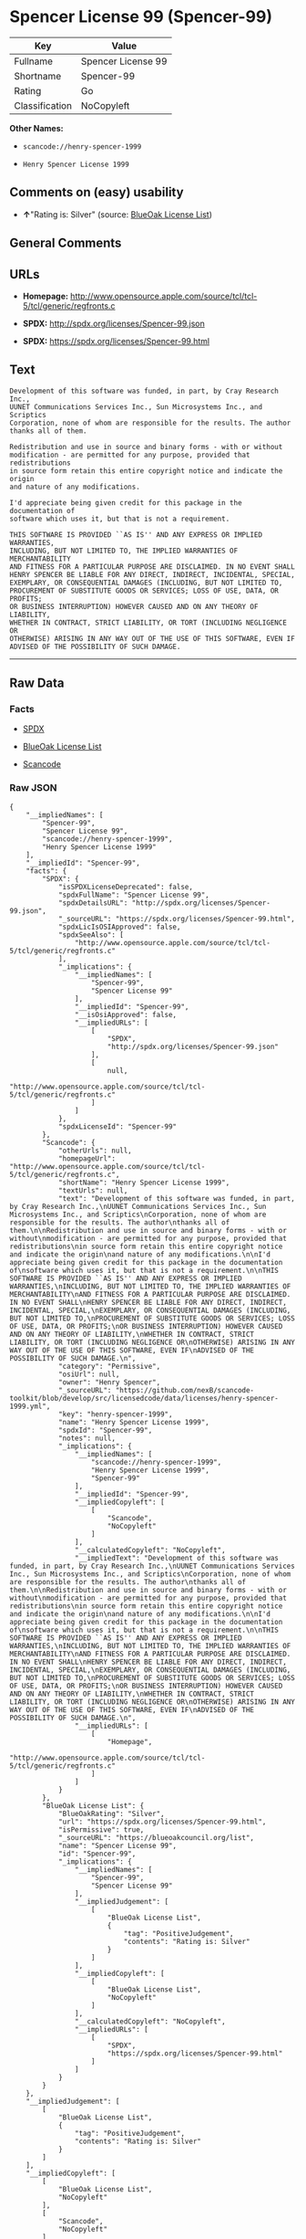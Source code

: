 * Spencer License 99 (Spencer-99)

| Key              | Value                |
|------------------+----------------------|
| Fullname         | Spencer License 99   |
| Shortname        | Spencer-99           |
| Rating           | Go                   |
| Classification   | NoCopyleft           |

*Other Names:*

- =scancode://henry-spencer-1999=

- =Henry Spencer License 1999=

** Comments on (easy) usability

- *↑*"Rating is: Silver" (source:
  [[https://blueoakcouncil.org/list][BlueOak License List]])

** General Comments

** URLs

- *Homepage:*
  http://www.opensource.apple.com/source/tcl/tcl-5/tcl/generic/regfronts.c

- *SPDX:* http://spdx.org/licenses/Spencer-99.json

- *SPDX:* https://spdx.org/licenses/Spencer-99.html

** Text

#+BEGIN_EXAMPLE
  Development of this software was funded, in part, by Cray Research Inc.,
  UUNET Communications Services Inc., Sun Microsystems Inc., and Scriptics
  Corporation, none of whom are responsible for the results. The author
  thanks all of them.

  Redistribution and use in source and binary forms - with or without
  modification - are permitted for any purpose, provided that redistributions
  in source form retain this entire copyright notice and indicate the origin
  and nature of any modifications.

  I'd appreciate being given credit for this package in the documentation of
  software which uses it, but that is not a requirement.

  THIS SOFTWARE IS PROVIDED ``AS IS'' AND ANY EXPRESS OR IMPLIED WARRANTIES,
  INCLUDING, BUT NOT LIMITED TO, THE IMPLIED WARRANTIES OF MERCHANTABILITY
  AND FITNESS FOR A PARTICULAR PURPOSE ARE DISCLAIMED. IN NO EVENT SHALL
  HENRY SPENCER BE LIABLE FOR ANY DIRECT, INDIRECT, INCIDENTAL, SPECIAL,
  EXEMPLARY, OR CONSEQUENTIAL DAMAGES (INCLUDING, BUT NOT LIMITED TO,
  PROCUREMENT OF SUBSTITUTE GOODS OR SERVICES; LOSS OF USE, DATA, OR PROFITS;
  OR BUSINESS INTERRUPTION) HOWEVER CAUSED AND ON ANY THEORY OF LIABILITY,
  WHETHER IN CONTRACT, STRICT LIABILITY, OR TORT (INCLUDING NEGLIGENCE OR
  OTHERWISE) ARISING IN ANY WAY OUT OF THE USE OF THIS SOFTWARE, EVEN IF
  ADVISED OF THE POSSIBILITY OF SUCH DAMAGE.
#+END_EXAMPLE

--------------

** Raw Data

*** Facts

- [[https://spdx.org/licenses/Spencer-99.html][SPDX]]

- [[https://blueoakcouncil.org/list][BlueOak License List]]

- [[https://github.com/nexB/scancode-toolkit/blob/develop/src/licensedcode/data/licenses/henry-spencer-1999.yml][Scancode]]

*** Raw JSON

#+BEGIN_EXAMPLE
  {
      "__impliedNames": [
          "Spencer-99",
          "Spencer License 99",
          "scancode://henry-spencer-1999",
          "Henry Spencer License 1999"
      ],
      "__impliedId": "Spencer-99",
      "facts": {
          "SPDX": {
              "isSPDXLicenseDeprecated": false,
              "spdxFullName": "Spencer License 99",
              "spdxDetailsURL": "http://spdx.org/licenses/Spencer-99.json",
              "_sourceURL": "https://spdx.org/licenses/Spencer-99.html",
              "spdxLicIsOSIApproved": false,
              "spdxSeeAlso": [
                  "http://www.opensource.apple.com/source/tcl/tcl-5/tcl/generic/regfronts.c"
              ],
              "_implications": {
                  "__impliedNames": [
                      "Spencer-99",
                      "Spencer License 99"
                  ],
                  "__impliedId": "Spencer-99",
                  "__isOsiApproved": false,
                  "__impliedURLs": [
                      [
                          "SPDX",
                          "http://spdx.org/licenses/Spencer-99.json"
                      ],
                      [
                          null,
                          "http://www.opensource.apple.com/source/tcl/tcl-5/tcl/generic/regfronts.c"
                      ]
                  ]
              },
              "spdxLicenseId": "Spencer-99"
          },
          "Scancode": {
              "otherUrls": null,
              "homepageUrl": "http://www.opensource.apple.com/source/tcl/tcl-5/tcl/generic/regfronts.c",
              "shortName": "Henry Spencer License 1999",
              "textUrls": null,
              "text": "Development of this software was funded, in part, by Cray Research Inc.,\nUUNET Communications Services Inc., Sun Microsystems Inc., and Scriptics\nCorporation, none of whom are responsible for the results. The author\nthanks all of them.\n\nRedistribution and use in source and binary forms - with or without\nmodification - are permitted for any purpose, provided that redistributions\nin source form retain this entire copyright notice and indicate the origin\nand nature of any modifications.\n\nI'd appreciate being given credit for this package in the documentation of\nsoftware which uses it, but that is not a requirement.\n\nTHIS SOFTWARE IS PROVIDED ``AS IS'' AND ANY EXPRESS OR IMPLIED WARRANTIES,\nINCLUDING, BUT NOT LIMITED TO, THE IMPLIED WARRANTIES OF MERCHANTABILITY\nAND FITNESS FOR A PARTICULAR PURPOSE ARE DISCLAIMED. IN NO EVENT SHALL\nHENRY SPENCER BE LIABLE FOR ANY DIRECT, INDIRECT, INCIDENTAL, SPECIAL,\nEXEMPLARY, OR CONSEQUENTIAL DAMAGES (INCLUDING, BUT NOT LIMITED TO,\nPROCUREMENT OF SUBSTITUTE GOODS OR SERVICES; LOSS OF USE, DATA, OR PROFITS;\nOR BUSINESS INTERRUPTION) HOWEVER CAUSED AND ON ANY THEORY OF LIABILITY,\nWHETHER IN CONTRACT, STRICT LIABILITY, OR TORT (INCLUDING NEGLIGENCE OR\nOTHERWISE) ARISING IN ANY WAY OUT OF THE USE OF THIS SOFTWARE, EVEN IF\nADVISED OF THE POSSIBILITY OF SUCH DAMAGE.\n",
              "category": "Permissive",
              "osiUrl": null,
              "owner": "Henry Spencer",
              "_sourceURL": "https://github.com/nexB/scancode-toolkit/blob/develop/src/licensedcode/data/licenses/henry-spencer-1999.yml",
              "key": "henry-spencer-1999",
              "name": "Henry Spencer License 1999",
              "spdxId": "Spencer-99",
              "notes": null,
              "_implications": {
                  "__impliedNames": [
                      "scancode://henry-spencer-1999",
                      "Henry Spencer License 1999",
                      "Spencer-99"
                  ],
                  "__impliedId": "Spencer-99",
                  "__impliedCopyleft": [
                      [
                          "Scancode",
                          "NoCopyleft"
                      ]
                  ],
                  "__calculatedCopyleft": "NoCopyleft",
                  "__impliedText": "Development of this software was funded, in part, by Cray Research Inc.,\nUUNET Communications Services Inc., Sun Microsystems Inc., and Scriptics\nCorporation, none of whom are responsible for the results. The author\nthanks all of them.\n\nRedistribution and use in source and binary forms - with or without\nmodification - are permitted for any purpose, provided that redistributions\nin source form retain this entire copyright notice and indicate the origin\nand nature of any modifications.\n\nI'd appreciate being given credit for this package in the documentation of\nsoftware which uses it, but that is not a requirement.\n\nTHIS SOFTWARE IS PROVIDED ``AS IS'' AND ANY EXPRESS OR IMPLIED WARRANTIES,\nINCLUDING, BUT NOT LIMITED TO, THE IMPLIED WARRANTIES OF MERCHANTABILITY\nAND FITNESS FOR A PARTICULAR PURPOSE ARE DISCLAIMED. IN NO EVENT SHALL\nHENRY SPENCER BE LIABLE FOR ANY DIRECT, INDIRECT, INCIDENTAL, SPECIAL,\nEXEMPLARY, OR CONSEQUENTIAL DAMAGES (INCLUDING, BUT NOT LIMITED TO,\nPROCUREMENT OF SUBSTITUTE GOODS OR SERVICES; LOSS OF USE, DATA, OR PROFITS;\nOR BUSINESS INTERRUPTION) HOWEVER CAUSED AND ON ANY THEORY OF LIABILITY,\nWHETHER IN CONTRACT, STRICT LIABILITY, OR TORT (INCLUDING NEGLIGENCE OR\nOTHERWISE) ARISING IN ANY WAY OUT OF THE USE OF THIS SOFTWARE, EVEN IF\nADVISED OF THE POSSIBILITY OF SUCH DAMAGE.\n",
                  "__impliedURLs": [
                      [
                          "Homepage",
                          "http://www.opensource.apple.com/source/tcl/tcl-5/tcl/generic/regfronts.c"
                      ]
                  ]
              }
          },
          "BlueOak License List": {
              "BlueOakRating": "Silver",
              "url": "https://spdx.org/licenses/Spencer-99.html",
              "isPermissive": true,
              "_sourceURL": "https://blueoakcouncil.org/list",
              "name": "Spencer License 99",
              "id": "Spencer-99",
              "_implications": {
                  "__impliedNames": [
                      "Spencer-99",
                      "Spencer License 99"
                  ],
                  "__impliedJudgement": [
                      [
                          "BlueOak License List",
                          {
                              "tag": "PositiveJudgement",
                              "contents": "Rating is: Silver"
                          }
                      ]
                  ],
                  "__impliedCopyleft": [
                      [
                          "BlueOak License List",
                          "NoCopyleft"
                      ]
                  ],
                  "__calculatedCopyleft": "NoCopyleft",
                  "__impliedURLs": [
                      [
                          "SPDX",
                          "https://spdx.org/licenses/Spencer-99.html"
                      ]
                  ]
              }
          }
      },
      "__impliedJudgement": [
          [
              "BlueOak License List",
              {
                  "tag": "PositiveJudgement",
                  "contents": "Rating is: Silver"
              }
          ]
      ],
      "__impliedCopyleft": [
          [
              "BlueOak License List",
              "NoCopyleft"
          ],
          [
              "Scancode",
              "NoCopyleft"
          ]
      ],
      "__calculatedCopyleft": "NoCopyleft",
      "__isOsiApproved": false,
      "__impliedText": "Development of this software was funded, in part, by Cray Research Inc.,\nUUNET Communications Services Inc., Sun Microsystems Inc., and Scriptics\nCorporation, none of whom are responsible for the results. The author\nthanks all of them.\n\nRedistribution and use in source and binary forms - with or without\nmodification - are permitted for any purpose, provided that redistributions\nin source form retain this entire copyright notice and indicate the origin\nand nature of any modifications.\n\nI'd appreciate being given credit for this package in the documentation of\nsoftware which uses it, but that is not a requirement.\n\nTHIS SOFTWARE IS PROVIDED ``AS IS'' AND ANY EXPRESS OR IMPLIED WARRANTIES,\nINCLUDING, BUT NOT LIMITED TO, THE IMPLIED WARRANTIES OF MERCHANTABILITY\nAND FITNESS FOR A PARTICULAR PURPOSE ARE DISCLAIMED. IN NO EVENT SHALL\nHENRY SPENCER BE LIABLE FOR ANY DIRECT, INDIRECT, INCIDENTAL, SPECIAL,\nEXEMPLARY, OR CONSEQUENTIAL DAMAGES (INCLUDING, BUT NOT LIMITED TO,\nPROCUREMENT OF SUBSTITUTE GOODS OR SERVICES; LOSS OF USE, DATA, OR PROFITS;\nOR BUSINESS INTERRUPTION) HOWEVER CAUSED AND ON ANY THEORY OF LIABILITY,\nWHETHER IN CONTRACT, STRICT LIABILITY, OR TORT (INCLUDING NEGLIGENCE OR\nOTHERWISE) ARISING IN ANY WAY OUT OF THE USE OF THIS SOFTWARE, EVEN IF\nADVISED OF THE POSSIBILITY OF SUCH DAMAGE.\n",
      "__impliedURLs": [
          [
              "SPDX",
              "http://spdx.org/licenses/Spencer-99.json"
          ],
          [
              null,
              "http://www.opensource.apple.com/source/tcl/tcl-5/tcl/generic/regfronts.c"
          ],
          [
              "SPDX",
              "https://spdx.org/licenses/Spencer-99.html"
          ],
          [
              "Homepage",
              "http://www.opensource.apple.com/source/tcl/tcl-5/tcl/generic/regfronts.c"
          ]
      ]
  }
#+END_EXAMPLE

--------------

** Dot Cluster Graph

[[../dot/Spencer-99.svg]]